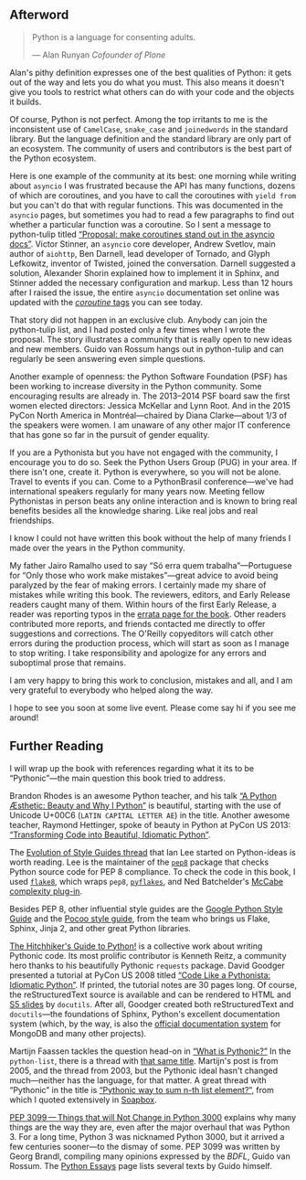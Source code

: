 <<afterword>>

** Afterword
   :PROPERTIES:
   :CUSTOM_ID: afterword
   :CLASS: title
   :END:

#+BEGIN_QUOTE
  Python is a language for consenting adults.

  --- Alan Runyan /Cofounder of Plone/

#+END_QUOTE

Alan's pithy definition expresses one of the best qualities of Python: it gets out of the way and lets you do what you must. This also means it doesn't give you tools to restrict what others can do with your code and the objects it builds.

Of course, Python is not perfect. Among the top irritants to me is the inconsistent use of =CamelCase=, =snake_case= and =joinedwords= in the standard library. But the language definition and the standard library are only part of an ecosystem. The community of users and contributors is the best part of the Python ecosystem.

Here is one example of the community at its best: one morning while writing about =asyncio= I was frustrated because the API has many functions, dozens of which are coroutines, and you have to call the coroutines with =yield from= but you can't do that with regular functions. This was documented in the =asyncio= pages, but sometimes you had to read a few paragraphs to find out whether a particular function was a coroutine. So I sent a message to python-tulip titled [[https://groups.google.com/forum/#!topic/python-tulip/Y4bhLNbKs74][“Proposal: make coroutines stand out in the asyncio docs”]]. Victor Stinner, an =asyncio= core developer, Andrew Svetlov, main author of =aiohttp=, Ben Darnell, lead developer of Tornado, and Glyph Lefkowitz, inventor of Twisted, joined the conversation. Darnell suggested a solution, Alexander Shorin explained how to implement it in Sphinx, and Stinner added the necessary configuration and markup. Less than 12 hours after I raised the issue, the entire =asyncio= documentation set online was updated with the [[https://docs.python.org/3/library/asyncio-eventloop.html#executor][/coroutine/ tags]] you can see today.

That story did not happen in an exclusive club. Anybody can join the python-tulip list, and I had posted only a few times when I wrote the proposal. The story illustrates a community that is really open to new ideas and new members. Guido van Rossum hangs out in python-tulip and can regularly be seen answering even simple questions.

Another example of openness: the Python Software Foundation (PSF) has been working to increase diversity in the Python community. Some encouraging results are already in. The 2013--2014 PSF board saw the first women elected directors: Jessica McKellar and Lynn Root. And in the 2015 PyCon North America in Montréal---chaired by Diana Clarke---about 1/3 of the speakers were women. I am unaware of any other major IT conference that has gone so far in the pursuit of gender equality.

If you are a Pythonista but you have not engaged with the community, I encourage you to do so. Seek the Python Users Group (PUG) in your area. If there isn't one, create it. Python is everywhere, so you will not be alone. Travel to events if you can. Come to a PythonBrasil conference---we've had international speakers regularly for many years now. Meeting fellow Pythonistas in person beats any online interaction and is known to bring real benefits besides all the knowledge sharing. Like real jobs and real friendships.

I know I could not have written this book without the help of many friends I made over the years in the Python community.

My father Jairo Ramalho used to say “Só erra quem trabalha”---Portuguese for “Only those who work make mistakes”---great advice to avoid being paralyzed by the fear of making errors. I certainly made my share of mistakes while writing this book. The reviewers, editors, and Early Release readers caught many of them. Within hours of the first Early Release, a reader was reporting typos in the [[http://www.oreilly.com/catalog/errata.csp?isbn=0636920032519][errata page for the book]]. Other readers contributed more reports, and friends contacted me directly to offer suggestions and corrections. The O'Reilly copyeditors will catch other errors during the production process, which will start as soon as I manage to stop writing. I take responsibility and apologize for any errors and suboptimal prose that remains.

I am very happy to bring this work to conclusion, mistakes and all, and I am very grateful to everybody who helped along the way.

I hope to see you soon at some live event. Please come say hi if you see me around!

** Further Reading
   :PROPERTIES:
   :CUSTOM_ID: _further_reading_12
   :CLASS: title
   :style: clear: both
   :END:

I will wrap up the book with references regarding what it its to be “Pythonic”---the main question this book tried to address.

Brandon Rhodes is an awesome Python teacher, and his talk [[https://www.youtube.com/watch?v=x-kB2o8sd5c][“A Python Æsthetic: Beauty and Why I Python”]] is beautiful, starting with the use of Unicode U+00C6 (=LATIN CAPITAL LETTER AE=) in the title. Another awesome teacher, Raymond Hettinger, spoke of beauty in Python at PyCon US 2013: [[https://www.youtube.com/watch?v=OSGv2VnC0go][“Transforming Code into Beautiful, Idiomatic Python”]].

The [[http://bit.ly/1e8pV4h][Evolution of Style Guides thread]] that Ian Lee started on Python-ideas is worth reading. Lee is the maintainer of the [[https://pypi.python.org/pypi/pep8/][=pep8=]] package that checks Python source code for PEP 8 compliance. To check the code in this book, I used [[https://pypi.python.org/pypi/flake8][=flake8=]], which wraps =pep8=, [[https://pypi.python.org/pypi/pyflakes][=pyflakes=]], and Ned Batchelder's [[https://pypi.python.org/pypi/mccabe][McCabe complexity plug-in]].

Besides PEP 8, other influential style guides are the [[https://google-styleguide.googlecode.com/svn/trunk/pyguide.html][Google Python Style Guide]] and the [[http://www.pocoo.org/internal/styleguide/][Pocoo style guide]], from the team who brings us Flake, Sphinx, Jinja 2, and other great Python libraries.

[[http://docs.python-guide.org/en/latest/][The Hitchhiker's Guide to Python!]] is a collective work about writing Pythonic code. Its most prolific contributor is Kenneth Reitz, a community hero thanks to his beautifully Pythonic =requests= package. David Goodger presented a tutorial at PyCon US 2008 titled [[http://bit.ly/1e8r8sj][“Code Like a Pythonista: Idiomatic Python”]]. If printed, the tutorial notes are 30 pages long. Of course, the reStructuredText source is available and can be rendered to HTML and [[http://meyerweb.com/eric/tools/s5/][S5 slides]] by =docutils=. After all, Goodger created both reStructuredText and =docutils=---the foundations of Sphinx, Python's excellent documentation system (which, by the way, is also the [[http://bit.ly/1e8r4ss][official documentation system]] for MongoDB and many other projects).

Martijn Faassen tackles the question head-on in [[http://blog.startifact.com/posts/older/what-is-pythonic.html][“What is Pythonic?”]] In the =python-list=, there is a thread with [[http://bit.ly/1e8raAA][that same title]]. Martijn's post is from 2005, and the thread from 2003, but the Pythonic ideal hasn't changed much---neither has the language, for that matter. A great thread with “Pythonic” in the title is [[http://bit.ly/1e8reQP][“Pythonic way to sum n-th list element?”]], from which I quoted extensively in [[file:ch10.html#sequence_hacking_soapbox][Soapbox]].

[[https://www.python.org/dev/peps/pep-3099/][PEP 3099 --- Things that will Not Change in Python 3000]] explains why many things are the way they are, even after the major overhaul that was Python 3. For a long time, Python 3 was nicknamed Python 3000, but it arrived a few centuries sooner---to the dismay of some. PEP 3099 was written by Georg Brandl, compiling many opinions expressed by the /BDFL/, Guido van Rossum. The [[https://www.python.org/doc/essays/][Python Essays]] page lists several texts by Guido himself.


